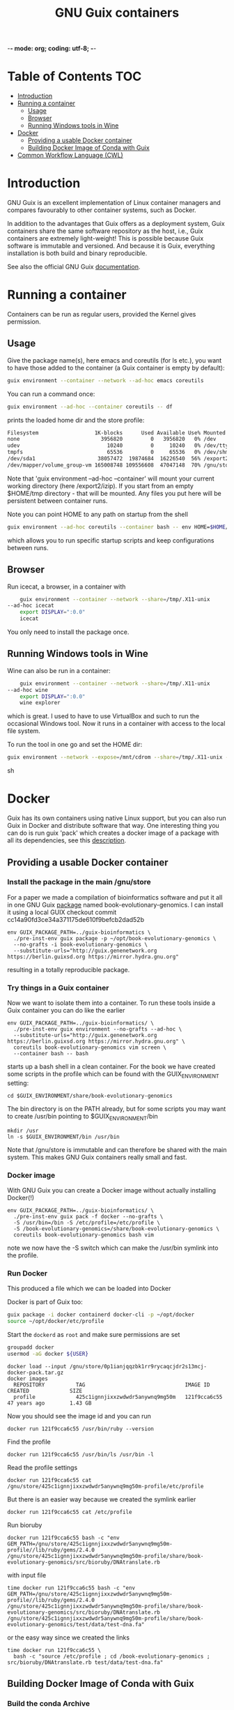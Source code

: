 -*- mode: org; coding: utf-8; -*-

#+TITLE: GNU Guix containers


* Table of Contents                                                     :TOC:
 - [[#introduction][Introduction]]
 - [[#running-a-container][Running a container]]
   - [[#usage][Usage]]
   - [[#browser][Browser]]
   - [[#running-windows-tools-in-wine][Running Windows tools in Wine]]
 - [[#docker][Docker]]
   - [[#providing-a-usable-docker-container][Providing a usable Docker container]]
   - [[#building-docker-image-of-conda-with-guix][Building Docker Image of Conda with Guix]]
 - [[#common-workflow-language-cwl][Common Workflow Language (CWL)]]

* Introduction

GNU Guix is an excellent implementation of Linux container managers
and compares favourably to other container systems, such as Docker.

In addition to the advantages that Guix offers as a deployment system,
Guix containers share the same software repository as the host, i.e.,
Guix containers are extremely light-weight! This is possible because
Guix software is immutable and versioned. And because it is Guix,
everything installation is both build and binary reproducible.

See also the official GNU Guix [[https://www.gnu.org/software/guix/manual/html_node/Invoking-guix-environment.html#][documentation]].

* Running a container

Containers can be run as regular users, provided the Kernel gives
permission.

** Usage

Give the package name(s), here emacs and coreutils (for ls etc.), you
want to have those added to the container (a Guix container is empty
by default):

#+begin_src sh
    guix environment --container --network --ad-hoc emacs coreutils
#+end_src

You can run a command once:

#+begin_src sh
guix environment --ad-hoc --container coreutils -- df
#+end_src

prints the loaded home dir and the store profile:

#+begin_src sh
Filesystem                  1K-blocks      Used Available Use% Mounted on
none                          3956820         0   3956820   0% /dev
udev                            10240         0     10240   0% /dev/tty
tmpfs                           65536         0     65536   0% /dev/shm
/dev/sda1                    38057472  19874684  16226540  56% /export2/izip
/dev/mapper/volume_group-vm 165008748 109556608  47047148  70% /gnu/store/ikkks8c56g56znb5jgl737wkq7w9847c-profile
#+end_src

Note that 'guix environment --ad-hoc --container' will mount your
current working directory (here /export2/izip). If you start from an
empty $HOME/tmp directory - that will be mounted. Any files you put
here will be persistent between container runs.

Note you can point HOME to any path on startup from the shell

#+begin_src sh
guix environment --ad-hoc coreutils --container bash -- env HOME=$HOME/tmp/newhome/ bash
#+end_src

which allows you to run specific startup scripts and keep
configurations between runs.
** Browser

Run icecat, a browser, in a container with

#+begin_src sh
    guix environment --container --network --share=/tmp/.X11-unix
--ad-hoc icecat
    export DISPLAY=":0.0"
    icecat
#+end_src

You only need to install the package once.

** Running Windows tools in Wine

Wine can also be run in a container:

#+begin_src sh
    guix environment --container --network --share=/tmp/.X11-unix
--ad-hoc wine
    export DISPLAY=":0.0"
    wine explorer
#+end_src

which is great. I used to have to use VirtualBox and such to run the
occasional Windows tool. Now it runs in a container with access to
the local file system.

To run the tool in one go and set the HOME dir:

#+begin_src sh
guix environment --network --expose=/mnt/cdrom --share=/tmp/.X11-unix --container --ad-hoc wine vim bash coreutils -- env HOME=`pwd` DISPLAY=":0.0" wine explorer
#+end_src sh

* Docker

Guix has its own containers using native Linux support, but you can
also run Guix in Docker and distribute software that way. One
interesting thing you can do is run guix 'pack' which creates a docker
image of a package with all its dependencies, see this [[https://www.gnu.org/software/guix/news/creating-bundles-with-guix-pack.html][description]].

** Providing a usable Docker container

*** Install the package in the main /gnu/store

For a paper we made a compilation of bioinformatics software and put
it all in one GNU Guix [[https://gitlab.com/genenetwork/guix-bioinformatics/blob/master/gn/packages/book_evolutionary_genomics.scm#L113][package]] named book-evolutionary-genomics.  I
can install it using a local GUIX checkout commit
cc14a90fd3ce34a371175de610f9befcb2dad52b

#+begin_src shell
env GUIX_PACKAGE_PATH=../guix-bioinformatics \
  ./pre-inst-env guix package -p ~/opt/book-evolutionary-genomics \
  --no-grafts -i book-evolutionary-genomics \
  --substitute-urls="http://guix.genenetwork.org https://berlin.guixsd.org https://mirror.hydra.gnu.org"
#+end_src

resulting in a totally reproducible package.

*** Try things in a Guix container

Now we want to isolate them into a container.  To run these tools
inside a Guix container you can do like the earlier

#+begin_src shell
env GUIX_PACKAGE_PATH=../guix-bioinformatics/ \
  ./pre-inst-env guix environment --no-grafts --ad-hoc \
  --substitute-urls="http://guix.genenetwork.org https://berlin.guixsd.org https://mirror.hydra.gnu.org" \
  coreutils book-evolutionary-genomics vim screen \
  --container bash -- bash
#+end_src

starts up a bash shell in a clean container. For the book we have created
some scripts in the profile which can be found with the GUIX_ENVIRONMENT setting:

: cd $GUIX_ENVIRONMENT/share/book-evolutionary-genomics

The bin directory is on the PATH already, but for some scripts you may
want to create /usr/bin pointing to $GUIX_ENVIRONMENT/bin

: mkdir /usr
: ln -s $GUIX_ENVIRONMENT/bin /usr/bin

Note that /gnu/store is immutable and can therefore be shared with the
main system. This makes GNU Guix containers really small and fast.

*** Docker image

With GNU Guix you can create a Docker image without actually installing Docker(!)

#+begin_src shell
env GUIX_PACKAGE_PATH=../guix-bioinformatics/ \
  ./pre-inst-env guix pack -f docker --no-grafts \
  -S /usr/bin=/bin -S /etc/profile=/etc/profile \
  -S /book-evolutionary-genomics=/share/book-evolutionary-genomics \
  coreutils book-evolutionary-genomics bash vim
#+end_src

note we now have the -S switch which can make the /usr/bin symlink
into the profile.

*** Run Docker

This produced a file which we can be loaded into Docker

Docker is part of Guix too:

#+BEGIN_SRC sh
guix package -i docker containerd docker-cli -p ~/opt/docker
source ~/opt/docker/etc/profile
#+END_SRC

Start the ~dockerd~ as ~root~ and make sure permissions are set

#+BEGIN_SRC sh
groupadd docker
usermod -aG docker ${USER}
#+END_SRC

: docker load --input /gnu/store/0p1ianjqqzbk1rr9rycaqcjdr2s13mcj-docker-pack.tar.gz
: docker images
:   REPOSITORY          TAG                                IMAGE ID            CREATED             SIZE
:   profile             425c1ignnjixxzwdwdr5anywnq9mg50m   121f9cca6c55        47 years ago        1.43 GB

Now you should see the image id and you can run

: docker run 121f9cca6c55 /usr/bin/ruby --version

Find the profile

: docker run 121f9cca6c55 /usr/bin/ls /usr/bin -l

Read the profile settings

: docker run 121f9cca6c55 cat /gnu/store/425c1ignnjixxzwdwdr5anywnq9mg50m-profile/etc/profile

But there is an easier way because we created the symlink earlier

: docker run 121f9cca6c55 cat /etc/profile

Run bioruby

: docker run 121f9cca6c55 bash -c "env GEM_PATH=/gnu/store/425c1ignnjixxzwdwdr5anywnq9mg50m-profile//lib/ruby/gems/2.4.0 /gnu/store/425c1ignnjixxzwdwdr5anywnq9mg50m-profile/share/book-evolutionary-genomics/src/bioruby/DNAtranslate.rb

with input file

: time docker run 121f9cca6c55 bash -c "env GEM_PATH=/gnu/store/425c1ignnjixxzwdwdr5anywnq9mg50m-profile//lib/ruby/gems/2.4.0 /gnu/store/425c1ignnjixxzwdwdr5anywnq9mg50m-profile/share/book-evolutionary-genomics/src/bioruby/DNAtranslate.rb /gnu/store/425c1ignnjixxzwdwdr5anywnq9mg50m-profile/share/book-evolutionary-genomics/test/data/test-dna.fa"

or the easy way since we created the links

: time docker run 121f9cca6c55 \
:   bash -c "source /etc/profile ; cd /book-evolutionary-genomics ; src/bioruby/DNAtranslate.rb test/data/test-dna.fa"

** Building Docker Image of Conda with Guix

*** Build the conda Archive

To build the pack from guix, the following command was run:

#+begin_src sh
./pre-inst-env guix pack -S /opt/gnu/bin=/bin conda
#+end_src sh

This builds an archive with `conda`. The package will be named something like
`/gnu/store/y2gylr1nz7qrj0p1xwfcg4n8pm0p4wgl-tarball-pack.tar.gz`

The `./pre-inst-env` portion can be dropped if you have a newer version of guix
that comes with conda in its list of packages. You can find out by running the
following command:

#+begin_src sh
guix package --search=conda
#+end_src sh

and looking through the list to see if there is a package named conda.

*** Bootstrapping the Images

From this step, there was need to bootstrap new images, based on a base image.
The base image chosen was the ubuntu image. You can get it with:

#+begin_src sh
docker pull ubuntu
#+end_src sh

The steps that follow will be somewhat similar, with each image building upon
the image before it.

The files created here can be found
[[https://github.com/fredmanglis/guix-conda-docker/][in this repository]].

The first image to be built only contains conda, and it was initialised with a
new environment called `default-env`. This was done by writing a Docker file with
the following content:

#+begin_src dockerfile
FROM ubuntu:latest
COPY /gnu/store/y2gylr1nz7qrj0p1xwfcg4n8pm0p4wgl-tarball-pack.tar.gz /tmp/conda-pack.tar.gz
RUN tar -xzf /tmp/conda-pack.tar.gz && rm -f /tmp/conda-pack.tar.gz
RUN /opt/gnu/bin/conda create --name default-env
#+end_src dockerfile

This file was saved as `Dockerfile.conda` and then the image was built by
running

#+begin_src sh
docker build -t fredmanglis/guix-conda-plain:latest -f Dockerfile.conda .
#+end_src sh

Be careful not to miss the dot at the end of the command. This command creates a
new image, from the base image fredmanglis/guix-conda-base-img:latest and tags
the new image with the name fredmanglis/guix-conda-plain:latest

This new image is then used to bootstrap the next, by first creating a file
`Dockerfile.bioconda` and entering the following content into it:

#+begin_src dockerfile
FROM fredmanglis/guix-conda-plain:latest

RUN conda config --add channels r
RUN conda config --add channels defaults
RUN conda config --add channels conda-forge
RUN conda config --add channels bioconda
#+end_src dockerfile

This file instructs docker to bootstrap the new image from the image named
fredmanglis/guix-conda-plain:latest and then run the commands to add the
channels required to access the bioconda packages.

The new image, with bioconda initialised, is then created by running

#+begin_src sh
docker build -t fredmanglis/guix-bioconda:latest -f Dockerfile.bioconda .
#+end_src sh

Be careful not to miss the dot at the end of the command.

The next image to build contains the sambamba package from the bioconda channel.
We start by defining the image in a file, `Dockerfile.sambamba` which contains:

#+begin_src dockerfile
FROM fredmanglis/guix-bioconda:latest
RUN /opt/gnu/bin/conda install --yes --name default-env sambamba
#+end_src dockerfile

As can be seen, the package is installed in the environment `default-env`
defined while bootstrapping the image with conda only. This new image is
built with the command:

#+begin_src sh
docker build -t fredmanglis/guix-sambamba:latest -f Dockerfile.sambamba .
#+end_src sh

Do not miss the dot at the end of the command.

*** Publishing the Images

The images built in the processes above are all available at
https://hub.docker.com/r/fredmanglis/

To publish them, docker's push command was used, as follows:

#+begin_src sh
docker push fredmanglis/guix-conda-plain:latest && \
docker push fredmanglis/guix-bioconda:latest  && \
docker push fredmanglis/guix-sambamba:latest
#+end_src sh

These are really, three separate commands, in a sequence that only runs the later
commands if the ones before them ran successfully. This ensures that the derived
images are only uploaded after the images they are based on have been
successfully uploaded.

*** Get the Images

To get any of the images, use a command of the form:

#+begin_src sh
docker pull fredmanglis/<img-name>:<img-tag>
#+end_src sh

replacing <img-name> and <img-tag> with the actual image name and tag. For
example, to get the image with bioconda already set up, do:

#+begin_src sh
docker pull fredmanglis/guix-bioconda:latest
#+end_src sh

*** Run Installed Applications

To run the applications installed, we need to set up the path correctly. To do
this, we make use of docker's --env-file option, in something similar to the
following:

#+begin_src bash
docker run --env-file=<file-with-env-vars> img-to-run:img-tag <command-to-run>
#+end_src bash

The <file-with-env-vars> can be found [[https://github.com/fredmanglis/guix-conda-docker/][here]].

Now you can proceed to run a command, for example:

#+begin_src sh
docker run --env-file=environment_variables --volume /tmp/sample:/data \
fredmanglis/guix-sambamba bash -c "sambamba view /data/test.bam"
#+end_src sh

the `--volume` option enables one to mount a specific directory to the docker
container that is created, so that the data is available to the running
commands.

* Common Workflow Language (CWL)

CWL can use Docker images to pull containers, for example for [[https://github.com/common-workflow-library/bio-cwl-tools/blob/61ffac1862822f08dc20b6f8e2f22634b986b0bc/odgi/odgi_build.cwl][OGDI]]. CWL is
agnostic to how these containers are sourced.

For [[http://covid19.genenetwork.org/][COVID-19 PubSeq]] [[https://github.com/vgteam/odgi][ODGI]] was required in a CWL [[https://github.com/arvados/bh20-seq-resource/blob/master/workflows/pangenome-generate/odgi_to_rdf.cwl][module]] to [[https://github.com/arvados/bh20-seq-resource/commit/618f956eb03c6a6ad1cc16efc931f55b0dce83e1][build]] a graph
and generate RDF. The CWL to build the graph is [[ttps://github.com/arvados/bh20-seq-resource/blob/master/workflows/pangenome-generate/odgi-build.cwl][here]]. The quickest way
to get an up-to-date working Docker container was by using GNU
Guix. ODGI is currently maintained and packaged in an external
[[https://github.com/ekg/guix-genomics/blob/16b272722013a101067117739f8c4de91390f49a/odgi.scm#L1][guix-genomics]] repo by Erik Garrison. It is simply a matter of adding a
channel or by using the ~GUIX_PACKAGE_PATH~ after a git clone of
guix-genomics we build odgi in a [[./PROFILE.org][profile]]

#+BEGIN_SRC sh
env GUIX_PACKAGE_PATH=~/guix-genomics ~/.config/guix/current/bin/guix package -i odgi -p ~/opt/vgtools
#+END_SRC

and a quick test shows

#+BEGIN_SRC sh
tux01:~$ ~/opt/vgtools/bin/odgi
odgi: dynamic succinct variation graph tool, version #<procedure version ()>

usage: /home/pjotr/opt/vgtools/bin/odgi <command> [options]

main mapping and calling pipeline:
  -- build         build dynamic succinct variation graph
  -- stats         describe the graph and its path relationships
  -- sort          sort a variation graph
  -- view          projection of graphs into other formats
  -- kmers         process and dump the kmers of the graph
  -- unitig        emit the unitigs of the graph
  -- viz           visualize the graph
  -- paths         interrogation and manipulation of paths
  -- prune         prune the graph based on coverage or topological complexity
  -- unchop        merge unitigs into single nodes
  -- normalize     compact unitigs and simplify redundant furcations
  -- subset        extract subsets of the graph as defined by query criteria
  -- bin           bin path information across the graph
  -- matrix        graph topology in sparse matrix form
  -- chop          chop long nodes into short ones while preserving topology
  -- groom         resolve spurious inverting links
  -- layout        use SGD to make 2D layouts of the graph
  -- flatten       project the graph sequence and paths into FASTA and BED
  -- break         break cycles in the graph
  -- pathindex     create a path index for a given graph
  -- panpos        get the pangenome position for a given path and nucleotide position (1-based)
  -- server        start a HTTP server with a given index file to query a pangenome position
  -- version       get the git version of odgi
  -- test          run unit tests

For more commands, type `odgi help`.
#+END_SRC

Now can try building a Guix container with

#+BEGIN_SRC sh
env GUIX_PACKAGE_PATH=~/guix-genomics ~/.config/guix/current/bin/guix environment -C --ad-hoc odgi
odgi
#+END_SRC

yes, that works too. Great, now we package a Docker image

#+BEGIN_SRC sh
env GUIX_PACKAGE_PATH=~/guix-genomics ~/.config/guix/current/bin/guix pack -f docker odgi
#+END_SRC

which created a container in
~/gnu/store/d68qyyvqchlgq3lzh3qgmlg9k42c9yas-docker-pack.tar.gz~ of
size 30MB. Tiny!

After installing docker (part of GNU Guix) you can test

#+BEGIN_SRC sh
docker load --input d68qyyvqchlgq3lzh3qgmlg9k42c9yas-docker-pack.tar.gz
docker images
REPOSITORY          TAG                 IMAGE ID            CREATED             SIZE
odgi                latest              5351dc5d4fc8        50 years ago        102MB

docker run 5351dc5d4fc8 odgi
  odgi: dynamic succinct variation graph tool, version #<procedure version ()>
  etc.
#+END_SRC

It works! Only a request came to add bash and coreutils. So I made
a slightly larger one, also putting all binaries in the /bin path so
/bin/sh and /bin/odgi work

#+BEGIN_SRC sh
env GUIX_PACKAGE_PATH=~/guix-genomics ~/.config/guix/current/bin/guix pack -f docker odgi bash coreutils binutils --substitute-urls="http://guix.genenetwork.org https://berlin.guixsd.org https://ci.guix.gnu.org https://mirror.hydra.gnu.org"  -S /bin=bin
#+END_SRC

It runs, for example

: docker run 0dcb42977ec2 odgi
: docker run 0dcb42977ec2 sh
: docker run 0dcb42977ec2 /bin/sh
: docker run 0dcb42977ec2 /bin/bash -c ls

Next we make it available for general use. I pushed it to IPFS
for [[http://ipfs.genenetwork.org/ipfs/QmZmjG6Yc5tKwMATetZsnqReTxMtQ75RcsqEc3vYVAPLDk/odgi][sharing]].
